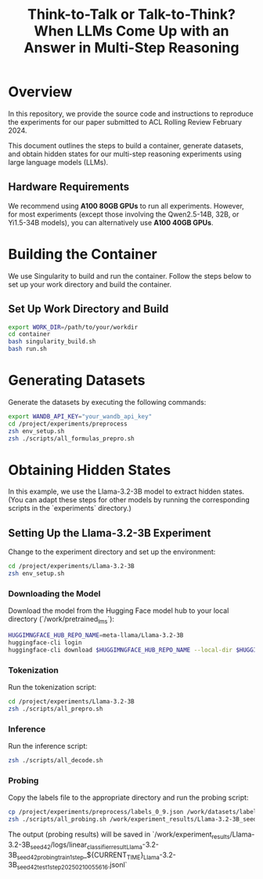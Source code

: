 #+TITLE: Think-to-Talk or Talk-to-Think? When LLMs Come Up with an Answer in Multi-Step Reasoning

* Overview
In this repository, we provide the source code and instructions to reproduce the experiments for our paper submitted to ACL Rolling Review February 2024.

This document outlines the steps to build a container, generate datasets, and obtain hidden states for our multi-step reasoning experiments using large language models (LLMs).

** Hardware Requirements
We recommend using **A100 80GB GPUs** to run all experiments. However, for most experiments (except those involving the Qwen2.5-14B, 32B, or Yi1.5-34B models), you can alternatively use **A100 40GB GPUs**.

* Building the Container
We use Singularity to build and run the container. Follow the steps below to set up your work directory and build the container.

** Set Up Work Directory and Build
#+BEGIN_SRC bash
export WORK_DIR=/path/to/your/workdir
cd container
bash singularity_build.sh
bash run.sh
#+END_SRC

* Generating Datasets
Generate the datasets by executing the following commands:

#+BEGIN_SRC bash
export WANDB_API_KEY="your_wandb_api_key"
cd /project/experiments/preprocess
zsh env_setup.sh
zsh ./scripts/all_formulas_prepro.sh
#+END_SRC

* Obtaining Hidden States
In this example, we use the Llama-3.2-3B model to extract hidden states. (You can adapt these steps for other models by running the corresponding scripts in the `experiments` directory.)

** Setting Up the Llama-3.2-3B Experiment
Change to the experiment directory and set up the environment:

#+BEGIN_SRC bash
cd /project/experiments/Llama-3.2-3B
zsh env_setup.sh
#+END_SRC

*** Downloading the Model
Download the model from the Hugging Face model hub to your local directory (`/work/pretrained_lms`):

#+BEGIN_SRC bash
HUGGIMNGFACE_HUB_REPO_NAME=meta-llama/Llama-3.2-3B
huggingface-cli login
huggingface-cli download $HUGGIMNGFACE_HUB_REPO_NAME --local-dir $HUGGIMNGFACE_HUB_REPO_NAME
#+END_SRC

*** Tokenization
Run the tokenization script:

#+BEGIN_SRC bash
cd /project/experiments/Llama-3.2-3B
zsh ./scripts/all_prepro.sh
#+END_SRC

*** Inference
Run the inference script:

#+BEGIN_SRC bash
zsh ./scripts/all_decode.sh
#+END_SRC

*** Probing
Copy the labels file to the appropriate directory and run the probing script:

#+BEGIN_SRC bash
cp /project/experiments/preprocess/labels_0_9.json /work/datasets/labels/
zsh ./scripts/all_probing.sh /work/experiment_results/Llama-3.2-3B_seed_42/logs
#+END_SRC
The output (probing results) will be saved in `/work/experiment_results/Llama-3.2-3B_seed_42/logs/linear_classifier_result_Llama-3.2-3B_seed_42_probing_train_1step_${CURRENT_TIME}_Llama-3.2-3B_seed_42_test_1step_20250210055616.jsonl`
